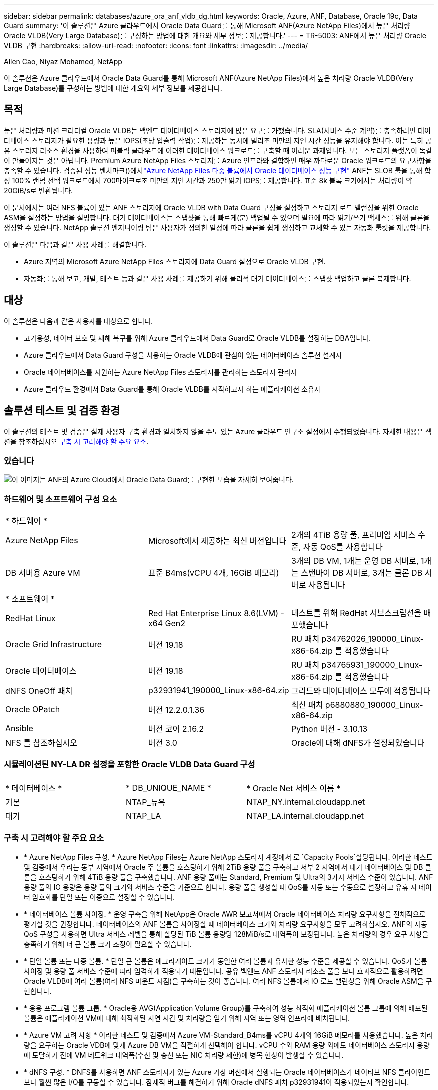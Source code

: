 ---
sidebar: sidebar 
permalink: databases/azure_ora_anf_vldb_dg.html 
keywords: Oracle, Azure, ANF, Database, Oracle 19c, Data Guard 
summary: '이 솔루션은 Azure 클라우드에서 Oracle Data Guard를 통해 Microsoft ANF(Azure NetApp Files)에서 높은 처리량 Oracle VLDB(Very Large Database)를 구성하는 방법에 대한 개요와 세부 정보를 제공합니다.' 
---
= TR-5003: ANF에서 높은 처리량 Oracle VLDB 구현
:hardbreaks:
:allow-uri-read: 
:nofooter: 
:icons: font
:linkattrs: 
:imagesdir: ../media/


Allen Cao, Niyaz Mohamed, NetApp

[role="lead"]
이 솔루션은 Azure 클라우드에서 Oracle Data Guard를 통해 Microsoft ANF(Azure NetApp Files)에서 높은 처리량 Oracle VLDB(Very Large Database)를 구성하는 방법에 대한 개요와 세부 정보를 제공합니다.



== 목적

높은 처리량과 미션 크리티컬 Oracle VLDB는 백엔드 데이터베이스 스토리지에 많은 요구를 가했습니다. SLA(서비스 수준 계약)를 충족하려면 데이터베이스 스토리지가 필요한 용량과 높은 IOPS(초당 입출력 작업)를 제공하는 동시에 밀리초 미만의 지연 시간 성능을 유지해야 합니다. 이는 특히 공유 스토리지 리소스 환경을 사용하여 퍼블릭 클라우드에 이러한 데이터베이스 워크로드를 구축할 때 어려운 과제입니다. 모든 스토리지 플랫폼이 똑같이 만들어지는 것은 아닙니다. Premium Azure NetApp Files 스토리지를 Azure 인프라와 결합하면 매우 까다로운 Oracle 워크로드의 요구사항을 충족할 수 있습니다. 검증된 성능 벤치마크()에서link:https://learn.microsoft.com/en-us/azure/azure-netapp-files/performance-oracle-multiple-volumes["Azure NetApp Files 다중 볼륨에서 Oracle 데이터베이스 성능 구현"^] ANF는 SLOB 툴을 통해 합성 100% 랜덤 선택 워크로드에서 700마이크로초 미만의 지연 시간과 250만 읽기 IOPS를 제공합니다. 표준 8k 블록 크기에서는 처리량이 약 20GiB/s로 변환됩니다.

이 문서에서는 여러 NFS 볼륨이 있는 ANF 스토리지에 Oracle VLDB with Data Guard 구성을 설정하고 스토리지 로드 밸런싱을 위한 Oracle ASM을 설정하는 방법을 설명합니다. 대기 데이터베이스는 스냅샷을 통해 빠르게(분) 백업될 수 있으며 필요에 따라 읽기/쓰기 액세스를 위해 클론을 생성할 수 있습니다. NetApp 솔루션 엔지니어링 팀은 사용자가 정의한 일정에 따라 클론을 쉽게 생성하고 교체할 수 있는 자동화 툴킷을 제공합니다.

이 솔루션은 다음과 같은 사용 사례를 해결합니다.

* Azure 지역의 Microsoft Azure NetApp Files 스토리지에 Data Guard 설정으로 Oracle VLDB 구현.
* 자동화를 통해 보고, 개발, 테스트 등과 같은 사용 사례를 제공하기 위해 물리적 대기 데이터베이스를 스냅샷 백업하고 클론 복제합니다.




== 대상

이 솔루션은 다음과 같은 사용자를 대상으로 합니다.

* 고가용성, 데이터 보호 및 재해 복구를 위해 Azure 클라우드에서 Data Guard로 Oracle VLDB를 설정하는 DBA입니다.
* Azure 클라우드에서 Data Guard 구성을 사용하는 Oracle VLDB에 관심이 있는 데이터베이스 솔루션 설계자
* Oracle 데이터베이스를 지원하는 Azure NetApp Files 스토리지를 관리하는 스토리지 관리자
* Azure 클라우드 환경에서 Data Guard를 통해 Oracle VLDB를 시작하고자 하는 애플리케이션 소유자




== 솔루션 테스트 및 검증 환경

이 솔루션의 테스트 및 검증은 실제 사용자 구축 환경과 일치하지 않을 수도 있는 Azure 클라우드 연구소 설정에서 수행되었습니다. 자세한 내용은 섹션을 참조하십시오 <<구축 시 고려해야 할 주요 요소>>.



=== 있습니다

image:azure_ora_anf_vldb_dg_architecture.png["이 이미지는 ANF의 Azure Cloud에서 Oracle Data Guard를 구현한 모습을 자세히 보여줍니다."]



=== 하드웨어 및 소프트웨어 구성 요소

[cols="33%, 33%, 33%"]
|===


3+| * 하드웨어 * 


| Azure NetApp Files | Microsoft에서 제공하는 최신 버전입니다 | 2개의 4TiB 용량 풀, 프리미엄 서비스 수준, 자동 QoS를 사용합니다 


| DB 서버용 Azure VM | 표준 B4ms(vCPU 4개, 16GiB 메모리) | 3개의 DB VM, 1개는 운영 DB 서버로, 1개는 스탠바이 DB 서버로, 3개는 클론 DB 서버로 사용됩니다 


3+| * 소프트웨어 * 


| RedHat Linux | Red Hat Enterprise Linux 8.6(LVM) - x64 Gen2 | 테스트를 위해 RedHat 서브스크립션을 배포했습니다 


| Oracle Grid Infrastructure | 버전 19.18 | RU 패치 p34762026_190000_Linux-x86-64.zip 를 적용했습니다 


| Oracle 데이터베이스 | 버전 19.18 | RU 패치 p34765931_190000_Linux-x86-64.zip 를 적용했습니다 


| dNFS OneOff 패치 | p32931941_190000_Linux-x86-64.zip | 그리드와 데이터베이스 모두에 적용됩니다 


| Oracle OPatch | 버전 12.2.0.1.36 | 최신 패치 p6880880_190000_Linux-x86-64.zip 


| Ansible | 버전 코어 2.16.2 | Python 버전 - 3.10.13 


| NFS 를 참조하십시오 | 버전 3.0 | Oracle에 대해 dNFS가 설정되었습니다 
|===


=== 시뮬레이션된 NY-LA DR 설정을 포함한 Oracle VLDB Data Guard 구성

[cols="33%, 33%, 33%"]
|===


3+|  


| * 데이터베이스 * | * DB_UNIQUE_NAME * | * Oracle Net 서비스 이름 * 


| 기본 | NTAP_뉴욕 | NTAP_NY.internal.cloudapp.net 


| 대기 | NTAP_LA | NTAP_LA.internal.cloudapp.net 
|===


=== 구축 시 고려해야 할 주요 요소

* * Azure NetApp Files 구성. * Azure NetApp Files는 Azure NetApp 스토리지 계정에서 로 `Capacity Pools`할당됩니다. 이러한 테스트 및 검증에서 우리는 동부 지역에서 Oracle 주 볼륨을 호스팅하기 위해 2TiB 용량 풀을 구축하고 서부 2 지역에서 대기 데이터베이스 및 DB 클론을 호스팅하기 위해 4TiB 용량 풀을 구축했습니다. ANF 용량 풀에는 Standard, Premium 및 Ultra의 3가지 서비스 수준이 있습니다. ANF 용량 풀의 IO 용량은 용량 풀의 크기와 서비스 수준을 기준으로 합니다. 용량 풀을 생성할 때 QoS를 자동 또는 수동으로 설정하고 유휴 시 데이터 암호화를 단일 또는 이중으로 설정할 수 있습니다.
* * 데이터베이스 볼륨 사이징. * 운영 구축을 위해 NetApp은 Oracle AWR 보고서에서 Oracle 데이터베이스 처리량 요구사항을 전체적으로 평가할 것을 권장합니다. 데이터베이스의 ANF 볼륨을 사이징할 때 데이터베이스 크기와 처리량 요구사항을 모두 고려하십시오. ANF의 자동 QoS 구성을 사용하면 Ultra 서비스 레벨을 통해 할당된 TiB 볼륨 용량당 128MiB/s로 대역폭이 보장됩니다. 높은 처리량의 경우 요구 사항을 충족하기 위해 더 큰 볼륨 크기 조정이 필요할 수 있습니다.
* * 단일 볼륨 또는 다중 볼륨. * 단일 큰 볼륨은 애그리게이트 크기가 동일한 여러 볼륨과 유사한 성능 수준을 제공할 수 있습니다. QoS가 볼륨 사이징 및 용량 풀 서비스 수준에 따라 엄격하게 적용되기 때문입니다. 공유 백엔드 ANF 스토리지 리소스 풀을 보다 효과적으로 활용하려면 Oracle VLDB에 여러 볼륨(여러 NFS 마운트 지점)을 구축하는 것이 좋습니다. 여러 NFS 볼륨에서 IO 로드 밸런싱을 위해 Oracle ASM을 구현합니다.
* * 응용 프로그램 볼륨 그룹. * Oracle용 AVG(Application Volume Group)를 구축하여 성능 최적화 애플리케이션 볼륨 그룹에 의해 배포된 볼륨은 애플리케이션 VM에 대해 최적화된 지연 시간 및 처리량을 얻기 위해 지역 또는 영역 인프라에 배치됩니다.
* * Azure VM 고려 사항 * 이러한 테스트 및 검증에서 Azure VM-Standard_B4ms를 vCPU 4개와 16GiB 메모리를 사용했습니다. 높은 처리량을 요구하는 Oracle VDB에 맞게 Azure DB VM을 적절하게 선택해야 합니다. vCPU 수와 RAM 용량 외에도 데이터베이스 스토리지 용량에 도달하기 전에 VM 네트워크 대역폭(수신 및 송신 또는 NIC 처리량 제한)에 병목 현상이 발생할 수 있습니다.
* * dNFS 구성. * DNFS를 사용하면 ANF 스토리지가 있는 Azure 가상 머신에서 실행되는 Oracle 데이터베이스가 네이티브 NFS 클라이언트보다 훨씬 많은 I/O를 구동할 수 있습니다. 잠재적 버그를 해결하기 위해 Oracle dNFS 패치 p32931941이 적용되었는지 확인합니다.




== 솔루션 구축

Oracle Data Guard를 설정하기 위한 시작점으로 VNet 내의 Azure 클라우드 환경에 기본 Oracle 데이터베이스가 이미 구축되어 있다고 가정합니다. 이상적인 목표는 NFS 마운트를 통해 ANF 스토리지에 운영 데이터베이스를 구축하는 것입니다. 또한 기본 Oracle 데이터베이스는 NetApp ONTAP 스토리지 또는 Azure 에코시스템 또는 프라이빗 데이터 센터 내에서 선택한 기타 스토리지에서 실행될 수 있습니다. 다음 섹션에서는 ANF 스토리지가 있는 Azure의 운영 Oracle DB와 ANF 스토리지가 있는 Azure의 물리적 대기 Oracle DB 간의 Oracle Data Guard 설정에서 ANF의 Oracle VLDB를 구성하는 방법을 보여 줍니다.



=== 배포를 위한 사전 요구 사항

[%collapsible%open]
====
배포에는 다음과 같은 사전 요구 사항이 필요합니다.

. Azure 클라우드 계정이 설정되었으며 필요한 VNet 및 네트워크 서브넷이 Azure 계정 내에 생성되었습니다.
. Azure 클라우드 포털 콘솔에서 최소 3개의 Azure Linux VM, 1개는 운영 Oracle DB 서버로, 1개는 대기 Oracle DB 서버로, 보고, 개발 및 테스트용 클론 타겟 DB 서버를 구축해야 합니다. 환경 설정에 대한 자세한 내용은 이전 섹션의 아키텍처 다이어그램을 참조하십시오. 자세한 내용은 Microsoft를 link:https://azure.microsoft.com/en-us/products/virtual-machines["Azure 가상 머신"^]참조하십시오.
. 운영 Oracle 데이터베이스는 운영 Oracle DB 서버에 설치 및 구성되어 있어야 합니다. 반면, 대기 Oracle DB 서버 또는 클론 Oracle DB 서버에는 Oracle 소프트웨어만 설치되고 Oracle 데이터베이스는 생성되지 않습니다. 이상적으로는 Oracle 파일 디렉토리 레이아웃이 모든 Oracle DB 서버에서 정확히 일치해야 합니다. Azure 클라우드 및 ANF의 자동화된 Oracle 구축을 위한 NetApp 권장 사항에 대한 자세한 내용은 다음 기술 보고서를 참조하십시오.
+
** link:automation_ora_anf_nfs.html["TR-4987: NFS를 지원하는 Azure NetApp Files 기반의 단순하고 자동화된 Oracle 배포"^]
+

NOTE: Oracle 설치 파일을 스테이징할 수 있는 충분한 공간을 확보하기 위해 Azure VM 루트 볼륨에 128G 이상을 할당해야 합니다.



. Azure 클라우드 포털 콘솔에서 두 개의 ANF 스토리지 용량 풀을 구축하여 Oracle 데이터베이스 볼륨을 호스팅합니다. ANF 스토리지 용량 풀은 실제 DataGuard 구성과 유사하게 다른 지역에 위치해야 합니다. ANF 스토리지 구축에 익숙하지 않은 경우 설명서에서 단계별 지침을 참조하십시오link:https://learn.microsoft.com/en-us/azure/azure-netapp-files/azure-netapp-files-quickstart-set-up-account-create-volumes?tabs=azure-portal["QuickStart: Azure NetApp Files를 설정하고 NFS 볼륨을 생성합니다"^].
+
image:azure_ora_anf_dg_anf_01.png["Azure 환경 구성을 보여 주는 스크린샷"]

. 운영 Oracle 데이터베이스와 스탠바이 Oracle 데이터베이스가 서로 다른 두 지역에 있는 경우 VPN 게이트웨이를 구성하여 두 개의 개별 VNet 간에 데이터 트래픽이 흐르도록 해야 합니다. Azure의 자세한 네트워킹 구성은 이 문서의 범위를 벗어납니다. 다음 스크린샷은 VPN 게이트웨이가 어떻게 구성되고, 연결되며, 데이터 트래픽 흐름이 실험실에서 확인되는지 몇 가지 참조를 제공합니다.
+
랩 VPN 게이트웨이: image:azure_ora_anf_dg_vnet_01.png["Azure 환경 구성을 보여 주는 스크린샷"]

+
기본 VNet 게이트웨이: image:azure_ora_anf_dg_vnet_02.png["Azure 환경 구성을 보여 주는 스크린샷"]

+
VNet Gateway 연결 상태: image:azure_ora_anf_dg_vnet_03.png["Azure 환경 구성을 보여 주는 스크린샷"]

+
트래픽 흐름이 설정되어 있는지 확인합니다(세 개의 점을 클릭하여 페이지를 엽니다). image:azure_ora_anf_dg_vnet_04.png["Azure 환경 구성을 보여 주는 스크린샷"]

. Oracle용 애플리케이션 볼륨 그룹을 배포하려면 이 설명서를 link:https://learn.microsoft.com/en-us/azure/azure-netapp-files/application-volume-group-oracle-deploy-volumes["Oracle용 애플리케이션 볼륨 그룹을 구축합니다"^]참조하십시오.


====


=== Data Guard용 기본 Oracle VLDB 구성

[%collapsible%open]
====
이 데모에서는 운영 Azure DB 서버에 ntap이라는 기본 Oracle 데이터베이스를 설정합니다. 6개의 NFS 마운트 지점인 Oracle 바이너리의 경우 /u01, Oracle 데이터 파일의 경우 /u02, /u04, /u05 및 /u06, Oracle 제어 파일의 경우 /u03, Oracle 활성 로그, 보관된 로그 파일 및 중복 Oracle 제어 파일을 설정합니다. 이 설정은 참조 구성으로 사용됩니다. 실제 구축에서는 용량 풀 사이징, 서비스 수준, 데이터베이스 볼륨 수 및 각 볼륨의 크기 지정과 관련된 특정 요구 사항 및 요구 사항을 고려해야 합니다.

ASM이 포함된 NFS에서 Oracle Data Guard를 설정하기 위한 단계별 절차는 TR-5002 및 TR-4974 link:https://docs.netapp.com/us-en/netapp-solutions/databases/aws_ora_fsx_ec2_nfs_asm.html#purpose["NFS/ASM을 사용하는 AWS FSx/EC2에서 독립 실행형 재시작 시 Oracle 19c"^]관련 섹션을 참조하십시오.link:https://docs.netapp.com/us-en/netapp-solutions/databases/azure_ora_anf_data_guard.html["Azure NetApp Files를 통한 Oracle Active Data Guard 비용 절감"^] TR-4974의 절차는 Amazon FSx ONTAP에서 검증되었지만 ANF에도 동일하게 적용됩니다. 다음은 Data Guard 구성의 기본 Oracle VLDB에 대한 세부 정보입니다.

. 기본 Azure DB Server orap.internal.cloudapp.net 의 운영 데이터베이스 NTAP은 처음에 NFS 기반 ANF와 ASM이 데이터베이스 스토리지로 사용되는 독립 실행형 데이터베이스로 구축됩니다.
+
....

orap.internal.cloudapp.net:
resource group: ANFAVSRG
Location: East US
size: Standard B4ms (4 vcpus, 16 GiB memory)
OS: Linux (redhat 8.6)
pub_ip: 172.190.207.231
pri_ip: 10.0.0.4

[oracle@orap ~]$ df -h
Filesystem                 Size  Used Avail Use% Mounted on
devtmpfs                   7.7G     0  7.7G   0% /dev
tmpfs                      7.8G  1.1G  6.7G  15% /dev/shm
tmpfs                      7.8G   17M  7.7G   1% /run
tmpfs                      7.8G     0  7.8G   0% /sys/fs/cgroup
/dev/mapper/rootvg-rootlv   22G   20G  2.1G  91% /
/dev/mapper/rootvg-usrlv    10G  2.3G  7.8G  23% /usr
/dev/sda1                  496M  181M  315M  37% /boot
/dev/mapper/rootvg-varlv   8.0G  1.1G  7.0G  13% /var
/dev/sda15                 495M  5.8M  489M   2% /boot/efi
/dev/mapper/rootvg-homelv  2.0G   47M  2.0G   3% /home
/dev/mapper/rootvg-tmplv    12G   11G  1.9G  85% /tmp
/dev/sdb1                   32G   49M   30G   1% /mnt
10.0.2.38:/orap-u06        300G  282G   19G  94% /u06
10.0.2.38:/orap-u04        300G  282G   19G  94% /u04
10.0.2.36:/orap-u01        400G   21G  380G   6% /u01
10.0.2.37:/orap-u02        300G  282G   19G  94% /u02
10.0.2.36:/orap-u03        400G  282G  119G  71% /u03
10.0.2.39:/orap-u05        300G  282G   19G  94% /u05


[oracle@orap ~]$ cat /etc/oratab
#



# This file is used by ORACLE utilities.  It is created by root.sh
# and updated by either Database Configuration Assistant while creating
# a database or ASM Configuration Assistant while creating ASM instance.

# A colon, ':', is used as the field terminator.  A new line terminates
# the entry.  Lines beginning with a pound sign, '#', are comments.
#
# Entries are of the form:
#   $ORACLE_SID:$ORACLE_HOME:<N|Y>:
#
# The first and second fields are the system identifier and home
# directory of the database respectively.  The third field indicates
# to the dbstart utility that the database should , "Y", or should not,
# "N", be brought up at system boot time.
#
# Multiple entries with the same $ORACLE_SID are not allowed.
#
#
+ASM:/u01/app/oracle/product/19.0.0/grid:N
NTAP:/u01/app/oracle/product/19.0.0/NTAP:N



....
. Oracle 사용자로 운영 DB 서버에 로그인합니다. 그리드 구성을 검증합니다.
+
[source, cli]
----
$GRID_HOME/bin/crsctl stat res -t
----
+
....
[oracle@orap ~]$ $GRID_HOME/bin/crsctl stat res -t
--------------------------------------------------------------------------------
Name           Target  State        Server                   State details
--------------------------------------------------------------------------------
Local Resources
--------------------------------------------------------------------------------
ora.DATA.dg
               ONLINE  ONLINE       orap                     STABLE
ora.LISTENER.lsnr
               ONLINE  ONLINE       orap                     STABLE
ora.LOGS.dg
               ONLINE  ONLINE       orap                     STABLE
ora.asm
               ONLINE  ONLINE       orap                     Started,STABLE
ora.ons
               OFFLINE OFFLINE      orap                     STABLE
--------------------------------------------------------------------------------
Cluster Resources
--------------------------------------------------------------------------------
ora.cssd
      1        ONLINE  ONLINE       orap                     STABLE
ora.diskmon
      1        OFFLINE OFFLINE                               STABLE
ora.evmd
      1        ONLINE  ONLINE       orap                     STABLE
ora.ntap.db
      1        OFFLINE OFFLINE                               Instance Shutdown,ST
                                                             ABLE
--------------------------------------------------------------------------------
[oracle@orap ~]$

....
. ASM 디스크 그룹 구성
+
[source, cli]
----
asmcmd
----
+
....

[oracle@orap ~]$ asmcmd
ASMCMD> lsdg
State    Type    Rebal  Sector  Logical_Sector  Block       AU  Total_MB  Free_MB  Req_mir_free_MB  Usable_file_MB  Offline_disks  Voting_files  Name
MOUNTED  EXTERN  N         512             512   4096  4194304   1146880  1136944                0         1136944              0             N  DATA/
MOUNTED  EXTERN  N         512             512   4096  4194304    286720   283312                0          283312              0             N  LOGS/
ASMCMD> lsdsk
Path
/u02/oradata/asm/orap_data_disk_01
/u02/oradata/asm/orap_data_disk_02
/u02/oradata/asm/orap_data_disk_03
/u02/oradata/asm/orap_data_disk_04
/u03/oralogs/asm/orap_logs_disk_01
/u03/oralogs/asm/orap_logs_disk_02
/u03/oralogs/asm/orap_logs_disk_03
/u03/oralogs/asm/orap_logs_disk_04
/u04/oradata/asm/orap_data_disk_05
/u04/oradata/asm/orap_data_disk_06
/u04/oradata/asm/orap_data_disk_07
/u04/oradata/asm/orap_data_disk_08
/u05/oradata/asm/orap_data_disk_09
/u05/oradata/asm/orap_data_disk_10
/u05/oradata/asm/orap_data_disk_11
/u05/oradata/asm/orap_data_disk_12
/u06/oradata/asm/orap_data_disk_13
/u06/oradata/asm/orap_data_disk_14
/u06/oradata/asm/orap_data_disk_15
/u06/oradata/asm/orap_data_disk_16
ASMCMD>

....
. 기본 DB의 Data Guard에 대한 매개 변수 설정입니다.
+
....
SQL> show parameter name

NAME                                 TYPE        VALUE
------------------------------------ ----------- ------------------------------
cdb_cluster_name                     string
cell_offloadgroup_name               string
db_file_name_convert                 string
db_name                              string      NTAP
db_unique_name                       string      NTAP_NY
global_names                         boolean     FALSE
instance_name                        string      NTAP
lock_name_space                      string
log_file_name_convert                string
pdb_file_name_convert                string
processor_group_name                 string

NAME                                 TYPE        VALUE
------------------------------------ ----------- ------------------------------
service_names                        string      NTAP_NY.internal.cloudapp.net

SQL> sho parameter log_archive_dest

NAME                                 TYPE        VALUE
------------------------------------ ----------- ------------------------------
log_archive_dest                     string
log_archive_dest_1                   string      LOCATION=USE_DB_RECOVERY_FILE_
                                                 DEST VALID_FOR=(ALL_LOGFILES,A
                                                 LL_ROLES) DB_UNIQUE_NAME=NTAP_
                                                 NY
log_archive_dest_10                  string
log_archive_dest_11                  string
log_archive_dest_12                  string
log_archive_dest_13                  string
log_archive_dest_14                  string
log_archive_dest_15                  string

NAME                                 TYPE        VALUE
------------------------------------ ----------- ------------------------------
log_archive_dest_16                  string
log_archive_dest_17                  string
log_archive_dest_18                  string
log_archive_dest_19                  string
log_archive_dest_2                   string      SERVICE=NTAP_LA ASYNC VALID_FO
                                                 R=(ONLINE_LOGFILES,PRIMARY_ROL
                                                 E) DB_UNIQUE_NAME=NTAP_LA
log_archive_dest_20                  string
log_archive_dest_21                  string
log_archive_dest_22                  string

....
. 운영 DB 구성
+
....

SQL> select name, open_mode, log_mode from v$database;

NAME      OPEN_MODE            LOG_MODE
--------- -------------------- ------------
NTAP      READ WRITE           ARCHIVELOG


SQL> show pdbs

    CON_ID CON_NAME                       OPEN MODE  RESTRICTED
---------- ------------------------------ ---------- ----------
         2 PDB$SEED                       READ ONLY  NO
         3 NTAP_PDB1                      READ WRITE NO
         4 NTAP_PDB2                      READ WRITE NO
         5 NTAP_PDB3                      READ WRITE NO


SQL> select name from v$datafile;

NAME
--------------------------------------------------------------------------------
+DATA/NTAP/DATAFILE/system.257.1189724205
+DATA/NTAP/DATAFILE/sysaux.258.1189724249
+DATA/NTAP/DATAFILE/undotbs1.259.1189724275
+DATA/NTAP/86B637B62FE07A65E053F706E80A27CA/DATAFILE/system.266.1189725235
+DATA/NTAP/86B637B62FE07A65E053F706E80A27CA/DATAFILE/sysaux.267.1189725235
+DATA/NTAP/DATAFILE/users.260.1189724275
+DATA/NTAP/86B637B62FE07A65E053F706E80A27CA/DATAFILE/undotbs1.268.1189725235
+DATA/NTAP/2B1302C26E089A59E0630400000A4D5C/DATAFILE/system.272.1189726217
+DATA/NTAP/2B1302C26E089A59E0630400000A4D5C/DATAFILE/sysaux.273.1189726217
+DATA/NTAP/2B1302C26E089A59E0630400000A4D5C/DATAFILE/undotbs1.271.1189726217
+DATA/NTAP/2B1302C26E089A59E0630400000A4D5C/DATAFILE/users.275.1189726243

NAME
--------------------------------------------------------------------------------
+DATA/NTAP/2B13047FB98B9AAFE0630400000AFA5F/DATAFILE/system.277.1189726245
+DATA/NTAP/2B13047FB98B9AAFE0630400000AFA5F/DATAFILE/sysaux.278.1189726245
+DATA/NTAP/2B13047FB98B9AAFE0630400000AFA5F/DATAFILE/undotbs1.276.1189726245
+DATA/NTAP/2B13047FB98B9AAFE0630400000AFA5F/DATAFILE/users.280.1189726269
+DATA/NTAP/2B13061057039B10E0630400000AA001/DATAFILE/system.282.1189726271
+DATA/NTAP/2B13061057039B10E0630400000AA001/DATAFILE/sysaux.283.1189726271
+DATA/NTAP/2B13061057039B10E0630400000AA001/DATAFILE/undotbs1.281.1189726271
+DATA/NTAP/2B13061057039B10E0630400000AA001/DATAFILE/users.285.1189726293

19 rows selected.

SQL> select member from v$logfile;

MEMBER
--------------------------------------------------------------------------------
+DATA/NTAP/ONLINELOG/group_3.264.1189724351
+LOGS/NTAP/ONLINELOG/group_3.259.1189724361
+DATA/NTAP/ONLINELOG/group_2.263.1189724351
+LOGS/NTAP/ONLINELOG/group_2.257.1189724359
+DATA/NTAP/ONLINELOG/group_1.262.1189724351
+LOGS/NTAP/ONLINELOG/group_1.258.1189724359
+DATA/NTAP/ONLINELOG/group_4.286.1190297279
+LOGS/NTAP/ONLINELOG/group_4.262.1190297283
+DATA/NTAP/ONLINELOG/group_5.287.1190297293
+LOGS/NTAP/ONLINELOG/group_5.263.1190297295
+DATA/NTAP/ONLINELOG/group_6.288.1190297307

MEMBER
--------------------------------------------------------------------------------
+LOGS/NTAP/ONLINELOG/group_6.264.1190297309
+DATA/NTAP/ONLINELOG/group_7.289.1190297325
+LOGS/NTAP/ONLINELOG/group_7.265.1190297327

14 rows selected.

SQL> select name from v$controlfile;

NAME
--------------------------------------------------------------------------------
+DATA/NTAP/CONTROLFILE/current.261.1189724347
+LOGS/NTAP/CONTROLFILE/current.256.1189724347

....
. 운영 DB에 대한 dNFS 구성
+
....
SQL> select svrname, dirname from v$dnfs_servers;

SVRNAME
--------------------------------------------------------------------------------
DIRNAME
--------------------------------------------------------------------------------
10.0.2.39
/orap-u05

10.0.2.38
/orap-u04

10.0.2.38
/orap-u06


SVRNAME
--------------------------------------------------------------------------------
DIRNAME
--------------------------------------------------------------------------------
10.0.2.37
/orap-u02

10.0.2.36
/orap-u03

10.0.2.36
/orap-u01


6 rows selected.

....


이것으로 NFS/ASM이 포함된 ANF의 운영 사이트에서 VLDB NTAP에 대한 Data Guard 설정 데모를 마치겠습니다.

====


=== Data Guard용 대기 Oracle VLDB 구성

[%collapsible%open]
====
Oracle Data Guard를 사용하려면 운영 DB 서버와 일치시키기 위해 대기 DB 서버의 패치 세트를 포함한 Oracle 소프트웨어 스택과 OS 커널 구성이 필요합니다. 간편한 관리와 간소화를 위해 스탠바이 DB 서버의 데이터베이스 스토리지 구성은 데이터베이스 디렉토리 레이아웃 및 NFS 마운트 지점 크기 등 운영 DB 서버와도 이상적으로 일치해야 합니다.

다시 한 번, ASM이 있는 NFS에서 Oracle Data Guard 대기를 설정하기 위한 자세한 단계별 절차는 TR-5002 및 TR-4974 link:https://docs.netapp.com/us-en/netapp-solutions/databases/aws_ora_fsx_ec2_nfs_asm.html#purpose["NFS/ASM을 사용하는 AWS FSx/EC2에서 독립 실행형 재시작 시 Oracle 19c"^]관련 섹션을 참조하십시오link:https://docs.netapp.com/us-en/netapp-solutions/databases/azure_ora_anf_data_guard.html["Azure NetApp Files를 통한 Oracle Active Data Guard 비용 절감"^]. 다음은 Data Guard 설정에서 대기 DB 서버의 대기 Oracle VDB 구성에 대한 세부 정보입니다.

. 데모 실습의 대기 사이트에 있는 대기 Oracle DB 서버 구성
+
....
oras.internal.cloudapp.net:
resource group: ANFAVSRG
Location: West US 2
size: Standard B4ms (4 vcpus, 16 GiB memory)
OS: Linux (redhat 8.6)
pub_ip: 172.179.119.75
pri_ip: 10.0.1.4

[oracle@oras ~]$ df -h
Filesystem                 Size  Used Avail Use% Mounted on
devtmpfs                   7.7G     0  7.7G   0% /dev
tmpfs                      7.8G  1.1G  6.7G  15% /dev/shm
tmpfs                      7.8G   25M  7.7G   1% /run
tmpfs                      7.8G     0  7.8G   0% /sys/fs/cgroup
/dev/mapper/rootvg-rootlv   22G   17G  5.6G  75% /
/dev/mapper/rootvg-usrlv    10G  2.3G  7.8G  23% /usr
/dev/mapper/rootvg-varlv   8.0G  1.1G  7.0G  13% /var
/dev/mapper/rootvg-homelv  2.0G   52M  2.0G   3% /home
/dev/sda1                  496M  181M  315M  37% /boot
/dev/sda15                 495M  5.8M  489M   2% /boot/efi
/dev/mapper/rootvg-tmplv    12G   11G  1.8G  86% /tmp
/dev/sdb1                   32G   49M   30G   1% /mnt
10.0.3.36:/oras-u03        400G  282G  119G  71% /u03
10.0.3.36:/oras-u04        300G  282G   19G  94% /u04
10.0.3.36:/oras-u05        300G  282G   19G  94% /u05
10.0.3.36:/oras-u02        300G  282G   19G  94% /u02
10.0.3.36:/oras-u01        100G   21G   80G  21% /u01
10.0.3.36:/oras-u06        300G  282G   19G  94% /u06

[oracle@oras ~]$ cat /etc/oratab
#Backup file is  /u01/app/oracle/crsdata/oras/output/oratab.bak.oras.oracle line added by Agent
#



# This file is used by ORACLE utilities.  It is created by root.sh
# and updated by either Database Configuration Assistant while creating
# a database or ASM Configuration Assistant while creating ASM instance.

# A colon, ':', is used as the field terminator.  A new line terminates
# the entry.  Lines beginning with a pound sign, '#', are comments.
#
# Entries are of the form:
#   $ORACLE_SID:$ORACLE_HOME:<N|Y>:
#
# The first and second fields are the system identifier and home
# directory of the database respectively.  The third field indicates
# to the dbstart utility that the database should , "Y", or should not,
# "N", be brought up at system boot time.
#
# Multiple entries with the same $ORACLE_SID are not allowed.
#
#
+ASM:/u01/app/oracle/product/19.0.0/grid:N
NTAP:/u01/app/oracle/product/19.0.0/NTAP:N              # line added by Agent

....
. 대기 DB 서버의 그리드 인프라 구성
+
....
[oracle@oras ~]$ $GRID_HOME/bin/crsctl stat res -t
--------------------------------------------------------------------------------
Name           Target  State        Server                   State details
--------------------------------------------------------------------------------
Local Resources
--------------------------------------------------------------------------------
ora.DATA.dg
               ONLINE  ONLINE       oras                     STABLE
ora.LISTENER.lsnr
               ONLINE  ONLINE       oras                     STABLE
ora.LOGS.dg
               ONLINE  ONLINE       oras                     STABLE
ora.asm
               ONLINE  ONLINE       oras                     Started,STABLE
ora.ons
               OFFLINE OFFLINE      oras                     STABLE
--------------------------------------------------------------------------------
Cluster Resources
--------------------------------------------------------------------------------
ora.cssd
      1        ONLINE  ONLINE       oras                     STABLE
ora.diskmon
      1        OFFLINE OFFLINE                               STABLE
ora.evmd
      1        ONLINE  ONLINE       oras                     STABLE
ora.ntap_la.db
      1        ONLINE  INTERMEDIATE oras                     Dismounted,Mount Ini
                                                             tiated,HOME=/u01/app
                                                             /oracle/product/19.0
                                                             .0/NTAP,STABLE
--------------------------------------------------------------------------------

....
. 대기 DB 서버의 ASM 디스크 그룹 구성
+
....

[oracle@oras ~]$ asmcmd
ASMCMD> lsdg
State    Type    Rebal  Sector  Logical_Sector  Block       AU  Total_MB  Free_MB  Req_mir_free_MB  Usable_file_MB  Offline_disks  Voting_files  Name
MOUNTED  EXTERN  N         512             512   4096  4194304   1146880  1136912                0         1136912              0             N  DATA/
MOUNTED  EXTERN  N         512             512   4096  4194304    286720   284228                0          284228              0             N  LOGS/
ASMCMD> lsdsk
Path
/u02/oradata/asm/oras_data_disk_01
/u02/oradata/asm/oras_data_disk_02
/u02/oradata/asm/oras_data_disk_03
/u02/oradata/asm/oras_data_disk_04
/u03/oralogs/asm/oras_logs_disk_01
/u03/oralogs/asm/oras_logs_disk_02
/u03/oralogs/asm/oras_logs_disk_03
/u03/oralogs/asm/oras_logs_disk_04
/u04/oradata/asm/oras_data_disk_05
/u04/oradata/asm/oras_data_disk_06
/u04/oradata/asm/oras_data_disk_07
/u04/oradata/asm/oras_data_disk_08
/u05/oradata/asm/oras_data_disk_09
/u05/oradata/asm/oras_data_disk_10
/u05/oradata/asm/oras_data_disk_11
/u05/oradata/asm/oras_data_disk_12
/u06/oradata/asm/oras_data_disk_13
/u06/oradata/asm/oras_data_disk_14
/u06/oradata/asm/oras_data_disk_15
/u06/oradata/asm/oras_data_disk_16


....
. 대기 DB의 Data Guard에 대한 매개 변수 설정입니다.
+
....

SQL> show parameter name

NAME                                 TYPE        VALUE
------------------------------------ ----------- ------------------------------
cdb_cluster_name                     string
cell_offloadgroup_name               string
db_file_name_convert                 string
db_name                              string      NTAP
db_unique_name                       string      NTAP_LA
global_names                         boolean     FALSE
instance_name                        string      NTAP
lock_name_space                      string
log_file_name_convert                string
pdb_file_name_convert                string
processor_group_name                 string

NAME                                 TYPE        VALUE
------------------------------------ ----------- ------------------------------
service_names                        string      NTAP_LA.internal.cloudapp.net
SQL> show parameter log_archive_config

NAME                                 TYPE        VALUE
------------------------------------ ----------- ------------------------------
log_archive_config                   string      DG_CONFIG=(NTAP_NY,NTAP_LA)
SQL> show parameter fal_server

NAME                                 TYPE        VALUE
------------------------------------ ----------- ------------------------------
fal_server                           string      NTAP_NY


....
. Standby DB 설정
+
....

SQL> select name, open_mode, log_mode from v$database;

NAME      OPEN_MODE            LOG_MODE
--------- -------------------- ------------
NTAP      MOUNTED              ARCHIVELOG

SQL> show pdbs

    CON_ID CON_NAME                       OPEN MODE  RESTRICTED
---------- ------------------------------ ---------- ----------
         2 PDB$SEED                       MOUNTED
         3 NTAP_PDB1                      MOUNTED
         4 NTAP_PDB2                      MOUNTED
         5 NTAP_PDB3                      MOUNTED

SQL> select name from v$datafile;

NAME
--------------------------------------------------------------------------------
+DATA/NTAP_LA/DATAFILE/system.261.1190301867
+DATA/NTAP_LA/DATAFILE/sysaux.262.1190301923
+DATA/NTAP_LA/DATAFILE/undotbs1.263.1190301969
+DATA/NTAP_LA/2B12C97618069248E0630400000AC50B/DATAFILE/system.264.1190301987
+DATA/NTAP_LA/2B12C97618069248E0630400000AC50B/DATAFILE/sysaux.265.1190302013
+DATA/NTAP_LA/DATAFILE/users.266.1190302039
+DATA/NTAP_LA/2B12C97618069248E0630400000AC50B/DATAFILE/undotbs1.267.1190302045
+DATA/NTAP_LA/2B1302C26E089A59E0630400000A4D5C/DATAFILE/system.268.1190302071
+DATA/NTAP_LA/2B1302C26E089A59E0630400000A4D5C/DATAFILE/sysaux.269.1190302099
+DATA/NTAP_LA/2B1302C26E089A59E0630400000A4D5C/DATAFILE/undotbs1.270.1190302125
+DATA/NTAP_LA/2B1302C26E089A59E0630400000A4D5C/DATAFILE/users.271.1190302133

NAME
--------------------------------------------------------------------------------
+DATA/NTAP_LA/2B13047FB98B9AAFE0630400000AFA5F/DATAFILE/system.272.1190302137
+DATA/NTAP_LA/2B13047FB98B9AAFE0630400000AFA5F/DATAFILE/sysaux.273.1190302163
+DATA/NTAP_LA/2B13047FB98B9AAFE0630400000AFA5F/DATAFILE/undotbs1.274.1190302189
+DATA/NTAP_LA/2B13047FB98B9AAFE0630400000AFA5F/DATAFILE/users.275.1190302197
+DATA/NTAP_LA/2B13061057039B10E0630400000AA001/DATAFILE/system.276.1190302201
+DATA/NTAP_LA/2B13061057039B10E0630400000AA001/DATAFILE/sysaux.277.1190302229
+DATA/NTAP_LA/2B13061057039B10E0630400000AA001/DATAFILE/undotbs1.278.1190302255
+DATA/NTAP_LA/2B13061057039B10E0630400000AA001/DATAFILE/users.279.1190302263

19 rows selected.

SQL> select name from v$controlfile;

NAME
--------------------------------------------------------------------------------
+DATA/NTAP_LA/CONTROLFILE/current.260.1190301831
+LOGS/NTAP_LA/CONTROLFILE/current.257.1190301833

SQL> select group#, type, member from v$logfile order by 2, 1;
    GROUP# TYPE    MEMBER
---------- ------- --------------------------------------------------------------------------------
         1 ONLINE  +DATA/NTAP_LA/ONLINELOG/group_1.280.1190302305
         1 ONLINE  +LOGS/NTAP_LA/ONLINELOG/group_1.259.1190302309
         2 ONLINE  +DATA/NTAP_LA/ONLINELOG/group_2.281.1190302315
         2 ONLINE  +LOGS/NTAP_LA/ONLINELOG/group_2.258.1190302319
         3 ONLINE  +DATA/NTAP_LA/ONLINELOG/group_3.282.1190302325
         3 ONLINE  +LOGS/NTAP_LA/ONLINELOG/group_3.260.1190302329
         4 STANDBY +DATA/NTAP_LA/ONLINELOG/group_4.283.1190302337
         4 STANDBY +LOGS/NTAP_LA/ONLINELOG/group_4.261.1190302339
         5 STANDBY +DATA/NTAP_LA/ONLINELOG/group_5.284.1190302347
         5 STANDBY +LOGS/NTAP_LA/ONLINELOG/group_5.262.1190302349
         6 STANDBY +DATA/NTAP_LA/ONLINELOG/group_6.285.1190302357

    GROUP# TYPE    MEMBER
---------- ------- --------------------------------------------------------------------------------
         6 STANDBY +LOGS/NTAP_LA/ONLINELOG/group_6.263.1190302359
         7 STANDBY +DATA/NTAP_LA/ONLINELOG/group_7.286.1190302367
         7 STANDBY +LOGS/NTAP_LA/ONLINELOG/group_7.264.1190302369

14 rows selected.


....
. 대기 데이터베이스 복구 상태를 확인합니다. 를 확인합니다 `recovery logmerger` 인치 `APPLYING_LOG` 조치.
+
....

SQL> SELECT ROLE, THREAD#, SEQUENCE#, ACTION FROM V$DATAGUARD_PROCESS;

ROLE                        THREAD#  SEQUENCE# ACTION
------------------------ ---------- ---------- ------------
recovery logmerger                1         32 APPLYING_LOG
recovery apply slave              0          0 IDLE
RFS async                         1         32 IDLE
recovery apply slave              0          0 IDLE
recovery apply slave              0          0 IDLE
RFS ping                          1         32 IDLE
archive redo                      0          0 IDLE
managed recovery                  0          0 IDLE
archive redo                      0          0 IDLE
archive redo                      0          0 IDLE
recovery apply slave              0          0 IDLE

ROLE                        THREAD#  SEQUENCE# ACTION
------------------------ ---------- ---------- ------------
redo transport monitor            0          0 IDLE
log writer                        0          0 IDLE
archive local                     0          0 IDLE
redo transport timer              0          0 IDLE
gap manager                       0          0 IDLE
RFS archive                       0          0 IDLE

17 rows selected.

....
. 대기 DB에 대한 dNFS 구성


....

SQL> select svrname, dirname from v$dnfs_servers;

SVRNAME
--------------------------------------------------------------------------------
DIRNAME
--------------------------------------------------------------------------------
10.0.3.36
/oras-u05

10.0.3.36
/oras-u04

10.0.3.36
/oras-u02

10.0.3.36
/oras-u06

10.0.3.36
/oras-u03



....
이것으로 대기 사이트에서 관리되는 대기 복구를 활성화한 VLDB NTAP에 대한 Data Guard 설정 데모를 마칩니다.

====


=== Data Guard Broker를 설정합니다

[%collapsible%open]
====
Oracle Data Guard Broker는 Oracle Data Guard 구성의 생성, 유지 관리 및 모니터링을 자동화하고 중앙 집중화하는 분산 관리 프레임워크입니다. 다음 섹션에서는 Data Guard Broker를 설정하여 Data Guard 환경을 관리하는 방법을 보여 줍니다.

. sqlplus 를 통해 다음 명령을 사용하여 기본 데이터베이스와 대기 데이터베이스 모두에서 데이터 가드 브로커를 시작합니다.
+
[source, cli]
----
alter system set dg_broker_start=true scope=both;
----
. 기본 데이터베이스에서 Data Guard Borker에 SYSDBA로 연결합니다.
+
....

[oracle@orap ~]$ dgmgrl sys@NTAP_NY
DGMGRL for Linux: Release 19.0.0.0.0 - Production on Wed Dec 11 20:53:20 2024
Version 19.18.0.0.0

Copyright (c) 1982, 2019, Oracle and/or its affiliates.  All rights reserved.

Welcome to DGMGRL, type "help" for information.
Password:
Connected to "NTAP_NY"
Connected as SYSDBA.
DGMGRL>


....
. Data Guard Broker 구성을 만들고 활성화합니다.
+
....

DGMGRL> create configuration dg_config as primary database is NTAP_NY connect identifier is NTAP_NY;
Configuration "dg_config" created with primary database "ntap_ny"
DGMGRL> add database NTAP_LA as connect identifier is NTAP_LA;
Database "ntap_la" added
DGMGRL> enable configuration;
Enabled.
DGMGRL> show configuration;

Configuration - dg_config

  Protection Mode: MaxPerformance
  Members:
  ntap_ny - Primary database
    ntap_la - Physical standby database

Fast-Start Failover:  Disabled

Configuration Status:
SUCCESS   (status updated 3 seconds ago)

....
. Data Guard Broker 관리 프레임워크 내에서 데이터베이스 상태를 확인합니다.
+
....

DGMGRL> show database db1_ny;

Database - db1_ny

  Role:               PRIMARY
  Intended State:     TRANSPORT-ON
  Instance(s):
    db1

Database Status:
SUCCESS

DGMGRL> show database db1_la;

Database - db1_la

  Role:               PHYSICAL STANDBY
  Intended State:     APPLY-ON
  Transport Lag:      0 seconds (computed 1 second ago)
  Apply Lag:          0 seconds (computed 1 second ago)
  Average Apply Rate: 2.00 KByte/s
  Real Time Query:    OFF
  Instance(s):
    db1

Database Status:
SUCCESS

DGMGRL>

....


오류가 발생할 경우 Data Guard Broker를 사용하여 기본 데이터베이스를 standby instantaniouly로 페일오버할 수 있습니다. 이 설정된 경우 `Fast-Start Failover` 사용자 개입 없이 오류가 감지되면 Data Guard Broker가 기본 데이터베이스를 대기 데이터베이스로 페일오버할 수 있습니다.

====


=== 자동화를 통해 다른 활용 사례를 위해 대기 데이터베이스를 복제합니다

[%collapsible%open]
====
다음 자동화 툴킷은 전체 클론 수명 주기 관리를 위해 NFS/ASM 구성과 함께 ANF에 구축된 Oracle Data Guard 대기 DB의 클론을 생성하거나 업데이트하도록 특별히 설계되었습니다.

[source, cli]
----
git clone https://bitbucket.ngage.netapp.com/scm/ns-bb/na_oracle_clone_anf.git
----

NOTE: 이 툴킷은 현재 BitBucket 액세스 권한이 있는 NetApp 내부 사용자만 액세스할 수 있습니다. 외부 사용자에 관심이 있는 경우, 어카운트 팀에서 액세스 권한을 요청하거나 NetApp 솔루션 엔지니어링 팀에 문의하십시오.

====


== 추가 정보를 찾을 수 있는 위치

이 문서에 설명된 정보에 대한 자세한 내용은 다음 문서 및/또는 웹 사이트를 참조하십시오.

* TR-5002: Azure NetApp Files를 사용한 Oracle Active Data Guard 비용 절감
+
link:https://docs.netapp.com/us-en/netapp-solutions/databases/azure_ora_anf_data_guard.html#purpose["https://docs.netapp.com/us-en/netapp-solutions/databases/azure_ora_anf_data_guard.html#purpose"^]

* TR-4974: NFS/ASM을 사용하는 AWS FSx/EC2에서 독립 실행형 재가동 시 Oracle 19c
+
link:https://docs.netapp.com/us-en/netapp-solutions/databases/aws_ora_fsx_ec2_nfs_asm.html#purpose["https://docs.netapp.com/us-en/netapp-solutions/databases/aws_ora_fsx_ec2_nfs_asm.html#purpose"^]

* Azure NetApp Files
+
link:https://azure.microsoft.com/en-us/products/netapp["https://azure.microsoft.com/en-us/products/netapp"^]

* Oracle Data Guard 개념 및 관리
+
link:https://docs.oracle.com/en/database/oracle/oracle-database/19/sbydb/index.html#Oracle%C2%AE-Data-Guard["https://docs.oracle.com/en/database/oracle/oracle-database/19/sbydb/index.html#Oracle%C2%AE-Data-Guard"^]


